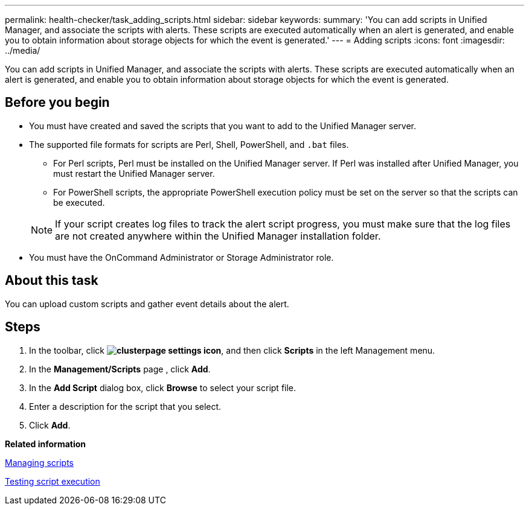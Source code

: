 ---
permalink: health-checker/task_adding_scripts.html
sidebar: sidebar
keywords: 
summary: 'You can add scripts in Unified Manager, and associate the scripts with alerts. These scripts are executed automatically when an alert is generated, and enable you to obtain information about storage objects for which the event is generated.'
---
= Adding scripts
:icons: font
:imagesdir: ../media/

[.lead]
You can add scripts in Unified Manager, and associate the scripts with alerts. These scripts are executed automatically when an alert is generated, and enable you to obtain information about storage objects for which the event is generated.

== Before you begin

* You must have created and saved the scripts that you want to add to the Unified Manager server.
* The supported file formats for scripts are Perl, Shell, PowerShell, and `.bat` files.
 ** For Perl scripts, Perl must be installed on the Unified Manager server. If Perl was installed after Unified Manager, you must restart the Unified Manager server.
 ** For PowerShell scripts, the appropriate PowerShell execution policy must be set on the server so that the scripts can be executed.

+
[NOTE]
====
If your script creates log files to track the alert script progress, you must make sure that the log files are not created anywhere within the Unified Manager installation folder.
====
* You must have the OnCommand Administrator or Storage Administrator role.

== About this task

You can upload custom scripts and gather event details about the alert.

== Steps

. In the toolbar, click *image:../media/clusterpage_settings_icon.gif[]*, and then click *Scripts* in the left Management menu.
. In the *Management/Scripts* page , click *Add*.
. In the *Add Script* dialog box, click *Browse* to select your script file.
. Enter a description for the script that you select.
. Click *Add*.

*Related information*

xref:concept_managing_scripts.adoc[Managing scripts]

xref:task_testing_script_execution.adoc[Testing script execution]
